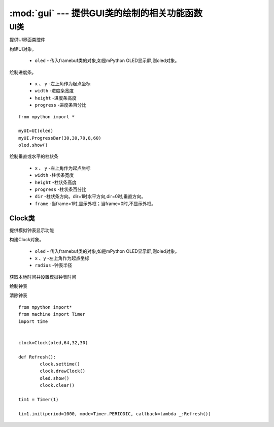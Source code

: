 .. _gui:

.. module:: gui
   :synopsis: 提供GUI类的绘制的相关功能函数

:mod:`gui` --- 提供GUI类的绘制的相关功能函数
==========


.. class:: UI

UI类
-------

提供UI界面类控件

.. class:: UI(oled)

构建UI对象。

    - ``oled``  - 传入framebuf类的对象,如是mPython OLED显示屏,则oled对象。

.. method:: UI.ProgressBar(x, y, width, height, progress)

绘制进度条。

    - ``x`` 、 ``y`` -左上角作为起点坐标
    - ``width`` -进度条宽度
    - ``height`` -进度条高度
    - ``progress`` -进度条百分比

::

    from mpython import *

    myUI=UI(oled)
    myUI.ProgressBar(30,30,70,8,60)
    oled.show()

.. method:: UI.stripBar(x, y, width, height, progress,dir=1,frame=1)

绘制垂直或水平的柱状条

    - ``x`` 、 ``y`` -左上角作为起点坐标
    - ``width`` -柱状条宽度
    - ``height`` -柱状条高度
    - ``progress`` -柱状条百分比
    - ``dir`` -柱状条方向。dir=1时水平方向,dir=0时,垂直方向。
    - ``frame`` -当frame=1时,显示外框；当frame=0时,不显示外框。

Clock类
+++++

提供模拟钟表显示功能

.. class:: Clock(oled,x,y,radius)

构建Clock对象。

    - ``oled``  - 传入framebuf类的对象,如是mPython OLED显示屏,则oled对象。
    - ``x`` 、``y`` -左上角作为起点坐标
    - ``radius`` -钟表半径


.. method:: settime()

获取本地时间并设置模拟钟表时间


.. method:: drawClock()

绘制钟表

.. method:: clear()

清除钟表

::

    from mpython import*
    from machine import Timer
    import time


    clock=Clock(oled,64,32,30)

    def Refresh():
            clock.settime()
            clock.drawClock()
            oled.show()
            clock.clear()

    tim1 = Timer(1)

    tim1.init(period=1000, mode=Timer.PERIODIC, callback=lambda _:Refresh())
